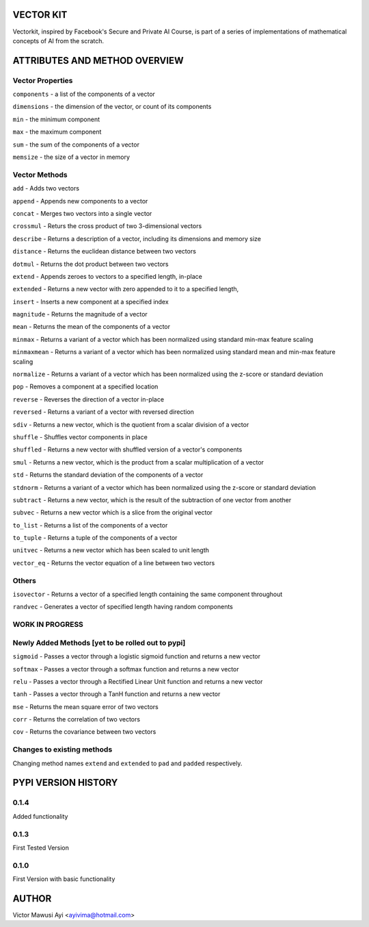 VECTOR KIT
==========

Vectorkit, inspired by Facebook's Secure and Private AI Course, is part of a series of implementations of mathematical concepts of AI from the scratch. 

.. image:: https://raw.githubusercontent.com/ayivima/vectorkit/master/img/shell_img.png


ATTRIBUTES AND METHOD OVERVIEW
==============================


Vector Properties
-----------------

``components`` - a list of the components of a vector

``dimensions`` - the dimension of the vector, or count of its components

``min`` - the minimum component

``max`` - the maximum component

``sum`` - the sum of the components of a vector

``memsize`` - the size of a vector in memory


Vector Methods
--------------

``add`` - Adds two vectors

``append`` - Appends new components to a vector

``concat`` - Merges two vectors into a single vector

``crossmul`` - Returs the cross product of two 3-dimensional vectors

``describe`` - Returns a description of a vector, including its dimensions and memory size

``distance`` - Returns the euclidean distance between two vectors

``dotmul`` - Returns the dot product between two vectors

``extend`` - Appends zeroes to vectors to a specified length, in-place

``extended`` - Returns a new vector with zero appended to it to a specified length,

``insert`` - Inserts a new component at a specified index

``magnitude`` - Returns the magnitude of a vector

``mean`` - Returns the mean of the components of a vector

``minmax`` - Returns a variant of a vector which has been normalized using standard min-max feature scaling

``minmaxmean`` - Returns a variant of a vector which has been normalized using standard mean and min-max feature scaling

``normalize`` - Returns a variant of a vector which has been normalized using the z-score or standard deviation

``pop`` - Removes a component at a specified location

``reverse`` - Reverses the direction of a vector in-place

``reversed`` - Returns a variant of a vector with reversed direction

``sdiv`` - Returns a new vector, which is the quotient from a scalar division of a vector

``shuffle`` - Shuffles vector components in place

``shuffled`` - Returns a new vector with shuffled version of a vector's components

``smul`` - Returns a new vector, which is the product from a scalar multiplication of a vector

``std`` - Returns the standard deviation of the components of a vector

``stdnorm`` - Returns a variant of a vector which has been normalized using the z-score or standard deviation

``subtract`` - Returns a new vector, which is the result of the subtraction of one vector from another

``subvec`` - Returns a new vector which is a slice from the original vector

``to_list`` - Returns a list of the components of a vector

``to_tuple`` - Returns a tuple of the components of a vector

``unitvec`` - Returns a new vector which has been scaled to unit length

``vector_eq`` - Returns the vector equation of a line between two vectors


Others
------

``isovector`` -  Returns a vector of a specified length containing the same component throughout

``randvec`` - Generates a vector of specified length having random components


WORK IN PROGRESS
----------------

Newly Added Methods [yet to be rolled out to pypi]
-----------

``sigmoid`` - Passes a vector through a logistic sigmoid function and returns a new vector

``softmax`` - Passes a vector through a softmax function and returns a new vector

``relu`` - Passes a vector through a Rectified Linear Unit function and returns a new vector

``tanh`` - Passes a vector through a TanH function and returns a new vector

``mse`` - Returns the mean square error of two vectors

``corr`` - Returns the correlation of two vectors

``cov`` - Returns the covariance between two vectors

Changes to existing methods
---------------------------
Changing method names ``extend`` and ``extended`` to ``pad`` and ``padded`` respectively.



PYPI VERSION HISTORY
====================

0.1.4
-----
Added functionality

0.1.3
-----
First Tested Version

0.1.0
-----
First Version with basic functionality


AUTHOR
======

Victor Mawusi Ayi <ayivima@hotmail.com>

